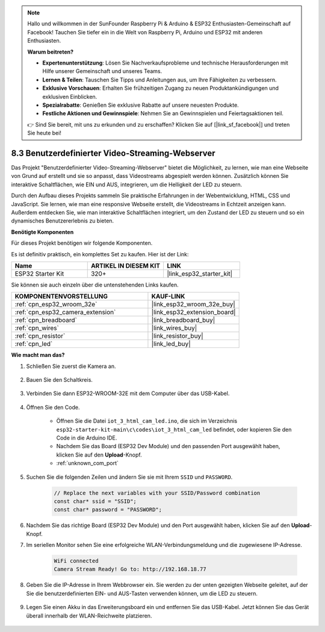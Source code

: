 .. note::

    Hallo und willkommen in der SunFounder Raspberry Pi & Arduino & ESP32 Enthusiasten-Gemeinschaft auf Facebook! Tauchen Sie tiefer ein in die Welt von Raspberry Pi, Arduino und ESP32 mit anderen Enthusiasten.

    **Warum beitreten?**

    - **Expertenunterstützung**: Lösen Sie Nachverkaufsprobleme und technische Herausforderungen mit Hilfe unserer Gemeinschaft und unseres Teams.
    - **Lernen & Teilen**: Tauschen Sie Tipps und Anleitungen aus, um Ihre Fähigkeiten zu verbessern.
    - **Exklusive Vorschauen**: Erhalten Sie frühzeitigen Zugang zu neuen Produktankündigungen und exklusiven Einblicken.
    - **Spezialrabatte**: Genießen Sie exklusive Rabatte auf unsere neuesten Produkte.
    - **Festliche Aktionen und Gewinnspiele**: Nehmen Sie an Gewinnspielen und Feiertagsaktionen teil.

    👉 Sind Sie bereit, mit uns zu erkunden und zu erschaffen? Klicken Sie auf [|link_sf_facebook|] und treten Sie heute bei!

.. _iot_html_cam:

8.3 Benutzerdefinierter Video-Streaming-Webserver
====================================================

Das Projekt "Benutzerdefinierter Video-Streaming-Webserver" bietet die Möglichkeit, zu lernen, wie man eine Webseite von Grund auf erstellt und sie so anpasst, dass Videostreams abgespielt werden können. Zusätzlich können Sie interaktive Schaltflächen, wie EIN und AUS, integrieren, um die Helligkeit der LED zu steuern.

Durch den Aufbau dieses Projekts sammeln Sie praktische Erfahrungen in der Webentwicklung, HTML, CSS und JavaScript. Sie lernen, wie man eine responsive Webseite erstellt, die Videostreams in Echtzeit anzeigen kann. Außerdem entdecken Sie, wie man interaktive Schaltflächen integriert, um den Zustand der LED zu steuern und so ein dynamisches Benutzererlebnis zu bieten.

**Benötigte Komponenten**

Für dieses Projekt benötigen wir folgende Komponenten.

Es ist definitiv praktisch, ein komplettes Set zu kaufen. Hier ist der Link: 

.. list-table::
    :widths: 20 20 20
    :header-rows: 1

    *   - Name	
        - ARTIKEL IN DIESEM KIT
        - LINK
    *   - ESP32 Starter Kit
        - 320+
        - |link_esp32_starter_kit|

Sie können sie auch einzeln über die untenstehenden Links kaufen.

.. list-table::
    :widths: 30 20
    :header-rows: 1

    *   - KOMPONENTENVORSTELLUNG
        - KAUF-LINK

    *   - :ref:`cpn_esp32_wroom_32e`
        - |link_esp32_wroom_32e_buy|
    *   - :ref:`cpn_esp32_camera_extension`
        - |link_esp32_extension_board|
    *   - :ref:`cpn_breadboard`
        - |link_breadboard_buy|
    *   - :ref:`cpn_wires`
        - |link_wires_buy|
    *   - :ref:`cpn_resistor`
        - |link_resistor_buy|
    *   - :ref:`cpn_led`
        - |link_led_buy|

**Wie macht man das?**

#. Schließen Sie zuerst die Kamera an.

    .. raw:: html

        <video loop autoplay muted style = "max-width:100%">
            <source src="../../_static/video/plugin_camera.mp4" type="video/mp4">
            Ihr Browser unterstützt das Video-Tag nicht.
        </video>

#. Bauen Sie den Schaltkreis.

    .. image:: ../../img/wiring/iot_3_html_led_bb.png

#. Verbinden Sie dann ESP32-WROOM-32E mit dem Computer über das USB-Kabel.

    .. image:: ../../img/plugin_esp32.png

#. Öffnen Sie den Code.

    * Öffnen Sie die Datei ``iot_3_html_cam_led.ino``, die sich im Verzeichnis ``esp32-starter-kit-main\c\codes\iot_3_html_cam_led`` befindet, oder kopieren Sie den Code in die Arduino IDE.
    * Nachdem Sie das Board (ESP32 Dev Module) und den passenden Port ausgewählt haben, klicken Sie auf den **Upload**-Knopf.
    * :ref:`unknown_com_port`
 
    .. raw:: html

        <iframe src=https://create.arduino.cc/editor/sunfounder01/a5e33c30-63dc-4987-94c3-89bc6a599e24/preview?embed style="height:510px;width:100%;margin:10px 0" frameborder=0></iframe>

#. Suchen Sie die folgenden Zeilen und ändern Sie sie mit Ihrem ``SSID`` und ``PASSWORD``.

    .. code-block::  Arduino

        // Replace the next variables with your SSID/Password combination
        const char* ssid = "SSID";
        const char* password = "PASSWORD";

#. Nachdem Sie das richtige Board (ESP32 Dev Module) und den Port ausgewählt haben, klicken Sie auf den **Upload**-Knopf.

#. Im seriellen Monitor sehen Sie eine erfolgreiche WLAN-Verbindungsmeldung und die zugewiesene IP-Adresse.

    .. code-block:: 

        WiFi connected
        Camera Stream Ready! Go to: http://192.168.18.77

#. Geben Sie die IP-Adresse in Ihrem Webbrowser ein. Sie werden zu der unten gezeigten Webseite geleitet, auf der Sie die benutzerdefinierten EIN- und AUS-Tasten verwenden können, um die LED zu steuern.

    .. image:: img/sp230510_180503.png 

#. Legen Sie einen Akku in das Erweiterungsboard ein und entfernen Sie das USB-Kabel. Jetzt können Sie das Gerät überall innerhalb der WLAN-Reichweite platzieren.

    .. image:: ../../img/plugin_battery.png


